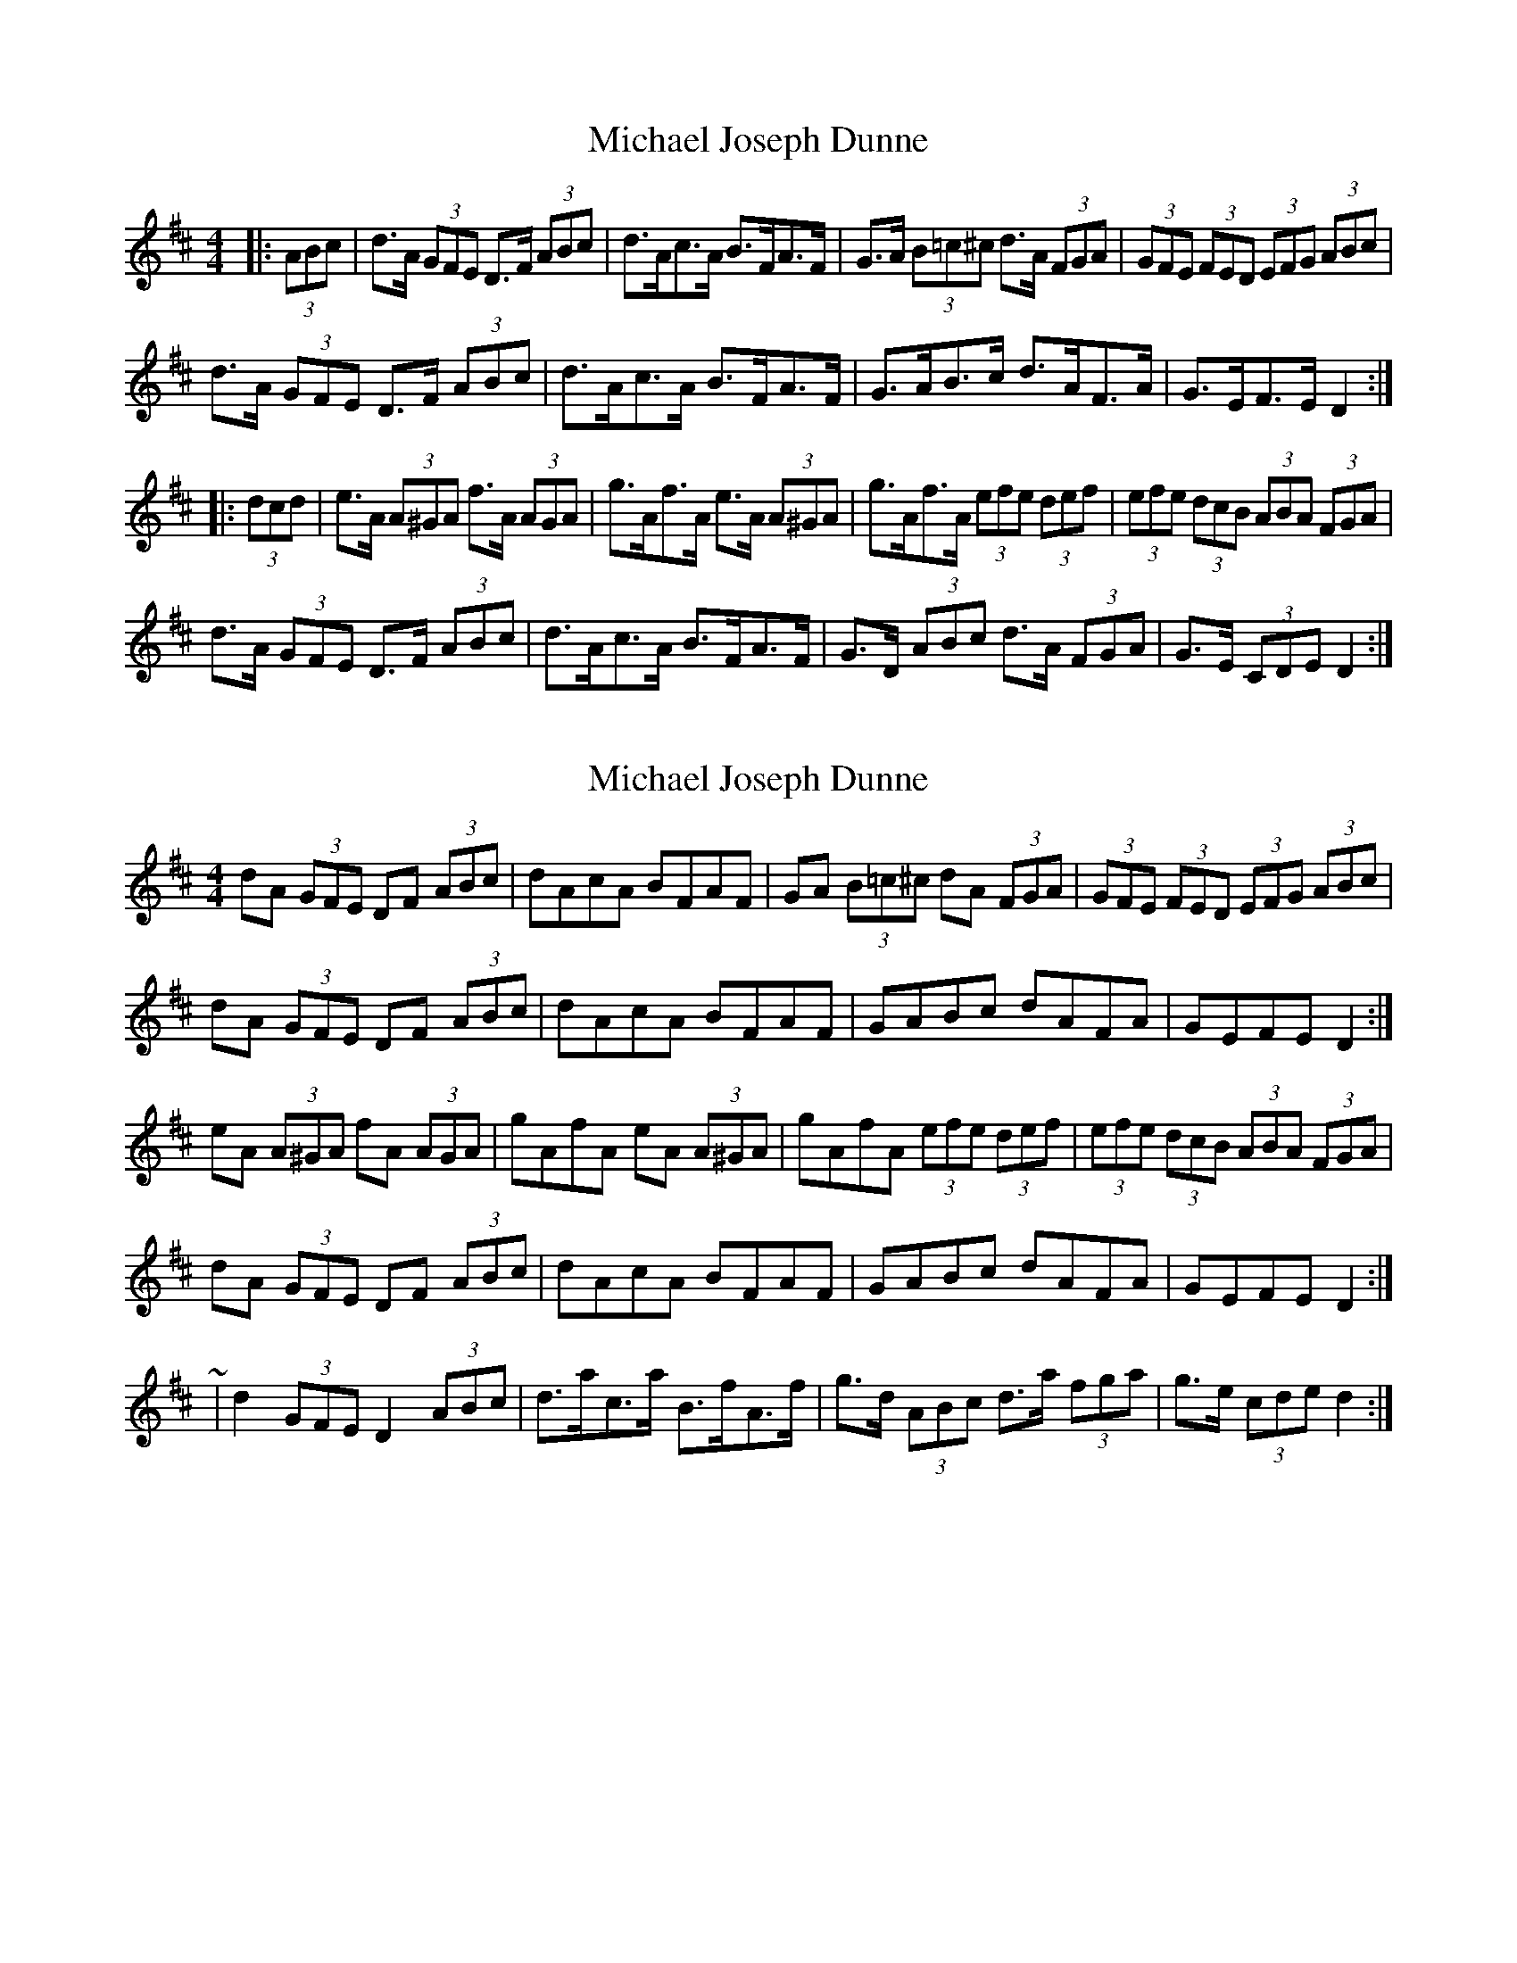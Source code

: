 X: 1
T: Michael Joseph Dunne
Z: ceolachan
S: https://thesession.org/tunes/9905#setting9905
R: hornpipe
M: 4/4
L: 1/8
K: Dmaj
|: (3ABc |d>A (3GFE D>F (3ABc | d>Ac>A B>FA>F | G>A (3B=c^c d>A (3FGA | (3GFE (3FED (3EFG (3ABc |
d>A (3GFE D>F (3ABc | d>Ac>A B>FA>F | G>AB>c d>AF>A | G>EF>E D2 :|
|: (3dcd |e>A (3A^GA f>A (3AGA | g>Af>A e>A (3A^GA | g>Af>A (3efe (3def | (3efe (3dcB (3ABA (3FGA |
d>A (3GFE D>F (3ABc | d>Ac>A B>FA>F | G>D (3ABc d>A (3FGA | G>E (3CDE D2 :|
X: 2
T: Michael Joseph Dunne
Z: ceolachan
S: https://thesession.org/tunes/9905#setting20133
R: hornpipe
M: 4/4
L: 1/8
K: Dmaj
dA (3GFE DF (3ABc | dAcA BFAF | GA (3B=c^c dA (3FGA | (3GFE (3FED (3EFG (3ABc |dA (3GFE DF (3ABc | dAcA BFAF | GABc dAFA | GEFE D2 :|eA (3A^GA fA (3AGA | gAfA eA (3A^GA | gAfA (3efe (3def | (3efe (3dcB (3ABA (3 FGA |dA (3GFE DF (3ABc | dAcA BFAF | GABc dAFA | GEFE D2 :|~ | d2 (3GFE D2 (3ABc | d>ac>a B>fA>f | g>d (3ABc d>a (3fga | g>e (3cde d2 :|
X: 3
T: Michael Joseph Dunne
Z: ceolachan
S: https://thesession.org/tunes/9905#setting20134
R: hornpipe
M: 4/4
L: 1/8
K: Dmaj
dAGE DFAc | dAcA BFAF | GABc dAFA | GEFD EGAc |dAGE D2 Ac | dAcA BF A2 | GABc dA F2 | GEFE D2 :|eA^GA fAGA | gAfA eA^GA | gAfA eAdf | edcB ABcA |dAGE DFAc | dAcA B2 AF | GABc d2 FA | G2 FE D2 :|
X: 4
T: Michael Joseph Dunne
Z: ceolachan
S: https://thesession.org/tunes/9905#setting20135
R: hornpipe
M: 4/4
L: 1/8
K: Dmaj
~ | G>AB>c d>ef>d | e>AB>c d2 :|~ | G>AB>c d>ef>g | e>Ac>A d2 :|~ | G2 (3ABc d2 (3efg | e>A (3cBA d2 :|~ | .G2 .c2 .d2 (3efg | e>AF>A D2 :|
